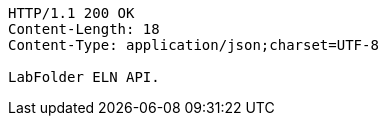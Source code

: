 [source,http,options="nowrap"]
----
HTTP/1.1 200 OK
Content-Length: 18
Content-Type: application/json;charset=UTF-8

LabFolder ELN API.
----